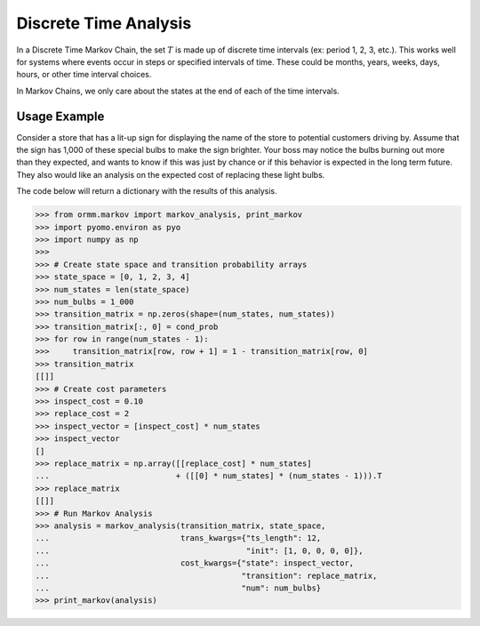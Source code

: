 Discrete Time Analysis
=======================
In a Discrete Time Markov Chain, the set :math:`T` is made up of
discrete time intervals (ex: period 1, 2, 3, etc.).
This works well for systems where events occur in steps or specified
intervals of time.  These could be
months, years, weeks, days, hours, or other time interval choices.

In Markov Chains, we only care about the states at the end of
each of the time intervals.

Usage Example
-------------
Consider a store that has a lit-up sign for displaying the name of the
store to potential customers driving by.  Assume that the sign has
1,000 of these special bulbs to make the sign brighter.  Your boss may
notice the bulbs burning out more than they expected, and wants to know
if this was just by chance or if this behavior is expected in the long term
future.  They also would like an analysis on the expected cost of replacing these
light bulbs.

The code below will return a dictionary with the results of this analysis.

>>> from ormm.markov import markov_analysis, print_markov
>>> import pyomo.environ as pyo
>>> import numpy as np
>>>
>>> # Create state space and transition probability arrays
>>> state_space = [0, 1, 2, 3, 4]
>>> num_states = len(state_space)
>>> num_bulbs = 1_000
>>> transition_matrix = np.zeros(shape=(num_states, num_states))
>>> transition_matrix[:, 0] = cond_prob
>>> for row in range(num_states - 1):
>>>     transition_matrix[row, row + 1] = 1 - transition_matrix[row, 0]
>>> transition_matrix
[[]]
>>> # Create cost parameters
>>> inspect_cost = 0.10
>>> replace_cost = 2
>>> inspect_vector = [inspect_cost] * num_states
>>> inspect_vector
[]
>>> replace_matrix = np.array([[replace_cost] * num_states]
...                           + ([[0] * num_states] * (num_states - 1))).T
>>> replace_matrix
[[]]
>>> # Run Markov Analysis
>>> analysis = markov_analysis(transition_matrix, state_space,
...                            trans_kwargs={"ts_length": 12,
...                                          "init": [1, 0, 0, 0, 0]},
...                            cost_kwargs={"state": inspect_vector,
...                                         "transition": replace_matrix,
...                                         "num": num_bulbs}
>>> print_markov(analysis)
